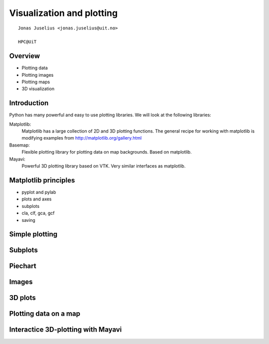 .. role:: cover

=====================================
:cover:`Visualization and plotting`
=====================================

.. class:: cover

    ::

        Jonas Juselius <jonas.juselius@uit.no>
    
        HPC@UiT

.. raw:: pdf

   SetPageCounter 0
   Transition Dissolve 1
   PageBreak oneColumn

Overview
----------------------------------------------------------

* Plotting data
* Plotting images
* Plotting maps
* 3D visualization

.. raw:: pdf

   PageBreak 
   Transition Dissolve 0

Introduction
----------------------------------------------------------

Python has many powerful and easy to use plotting libraries. We will look at
the following libraries:

Matplotlib:
    Matplotlib has a large collection of 2D and 3D plotting functions. The
    general recipe for working with matplotlib is modifying examples from 
    http://matplotlib.org/gallery.html
Basemap:
    Flexible plotting library for plotting data on map backgrounds. Based on
    matplotlib.
Mayavi:
    Powerful 3D plotting library based on VTK. Very similar interfaces as
    matplotlib.


Matplotlib principles
----------------------------------------------------------
* pyplot and pylab
* plots and axes
* subplots
* cla, clf, gca, gcf
* saving

Simple plotting
----------------------------------------------------------
.. code-block:: python
    :include: lines.py

Subplots 
----------------------------------------------------------
.. code-block:: python
    :include: subplots.py

Piechart 
----------------------------------------------------------
.. code-block:: python
    :include: piechart.py

Images
----------------------------------------------------------
.. code-block:: python
    :include: lena.py

3D plots 
----------------------------------------------------------
.. code-block:: python
    :include: 3dplot.py

Plotting data on a map
----------------------------------------------------------
.. code-block:: python
    :include: map_contour.py

Interactice 3D-plotting with Mayavi
----------------------------------------------------------
.. code-block:: python
    :include: boy.py


